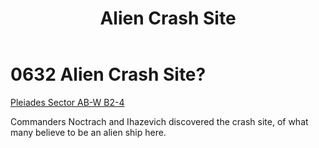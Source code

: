 :PROPERTIES:
:ID:       290ad3a5-bb4c-4d5a-b5c1-d279e691b2d5
:END:
#+title: Alien Crash Site
#+filetags: :beacon:
* 0632 Alien Crash Site?
[[id:c32901ed-73d1-4ca6-aeb8-5bcd795d1036][Pleiades Sector AB-W B2-4]]

Commanders Noctrach and Ihazevich discovered the crash site, of what
many believe to be an alien ship here.

[[file:img/beacons/0632.png]]
